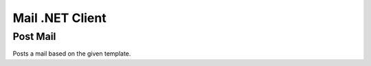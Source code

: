 Mail .NET Client
================


Post Mail
---------------

Posts a mail based on the given template.

.. code-block:: csharp
   :linenos:

    var postMail = await _createAnAPIClient.PostMail("", new MailItemRequest());
